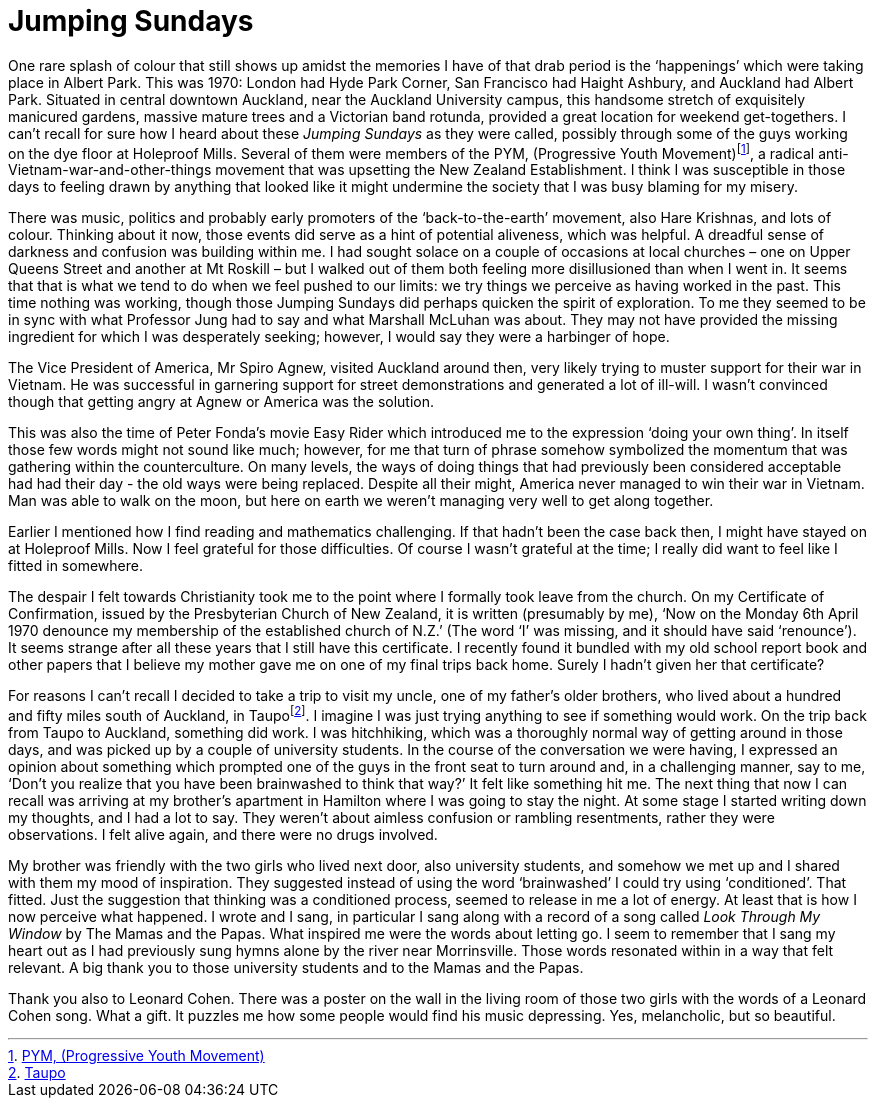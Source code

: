 = Jumping Sundays

One rare splash of colour that still shows up amidst the memories I have
of that drab period is the ‘happenings’ which were taking place in
Albert Park. This was 1970: London had Hyde Park Corner, San Francisco
had Haight Ashbury, and Auckland had Albert Park. Situated in central
downtown Auckland, near the Auckland
University campus, this handsome stretch of exquisitely manicured
gardens, massive mature trees and a Victorian band rotunda, provided a
great location for weekend get-togethers. I can’t recall for sure how I heard
about these _Jumping Sundays_ as they were called, possibly through some
of the guys working on the dye floor at Holeproof Mills. Several of them
were members of the PYM, (Progressive Youth
Movement)footnote:[link:https://antivietnamwarprotest.weebly.com/the-pym.html[PYM, (Progressive Youth Movement)]], a radical
anti-Vietnam-war-and-other-things movement that was upsetting the New
Zealand Establishment. I think I was susceptible in those days to
feeling drawn by anything that looked like it might undermine the
society that I was busy blaming for my misery.

There was music, politics and probably early promoters of the
‘back-to-the-earth’ movement, also Hare Krishnas, and lots of colour.
Thinking about it now, those events did serve as a hint of potential
aliveness, which was helpful. A dreadful sense of darkness and confusion
was building within me. I had sought solace on a couple of occasions at
local churches – one on Upper Queens Street and another at Mt Roskill –
but I walked out of them both feeling more disillusioned than when I
went in. It seems that that is what we tend to do when we feel pushed to
our limits: we try things we perceive as having worked in the past. This
time nothing was working, though those Jumping Sundays did perhaps
quicken the spirit of exploration. To me they seemed to be in sync with
what Professor Jung had to say and what Marshall McLuhan was about. They
may not have provided the missing ingredient for which I was desperately
seeking; however, I would say they were a harbinger of hope.

The Vice President of America, Mr Spiro Agnew, visited Auckland around
then, very likely trying to muster support for their war in Vietnam. He
was successful in garnering support for street demonstrations and
generated a lot of ill-will. I wasn’t convinced though that getting
angry at Agnew or America was the solution.

This was also the time of Peter Fonda’s movie Easy Rider which
introduced me to the expression ‘doing your own thing’. In itself those
few words might not sound like much; however, for me that turn of phrase
somehow symbolized the momentum that was gathering within the
counterculture. On many levels, the ways of doing things that had
previously been considered acceptable had had their day - the old ways were being replaced. Despite all their
might, America never managed to win their war in Vietnam. Man was able
to walk on the moon, but here on earth we weren’t managing very well to
get along together.

Earlier I mentioned how I find reading and mathematics challenging. If
that hadn’t been the case back then, I might have stayed on at Holeproof
Mills. Now I feel grateful for those difficulties. Of course I wasn’t
grateful at the time; I really did want to feel like I fitted in
somewhere.

The despair I felt towards Christianity took me to the point where I
formally took leave from the church. On my Certificate of Confirmation,
issued by the Presbyterian Church of New Zealand, it is written
(presumably by me), ‘Now on the Monday 6th April 1970 denounce my
membership of the established church of N.Z.’ (The word ‘I’ was missing,
and it should have said ‘renounce’). It seems strange after all these
years that I still have this certificate. I recently found it bundled
with my old school report book and other papers that I believe my mother
gave me on one of my final trips back home. Surely I hadn’t given her
that certificate?

For reasons I can’t recall I decided to take a trip to visit my uncle,
one of my father’s older brothers, who lived about a hundred and fifty
miles south of Auckland, in Taupofootnote:[link:https://www.newzealand.com/uk/taupo/[Taupo]]. I imagine
I was just trying anything to see if something would work. On the trip
back from Taupo to Auckland, something did work. I was hitchhiking,
which was a thoroughly normal way of getting around in those days, and
was picked up by a couple of university students. In the course of the
conversation we were having, I expressed an opinion about something
which prompted one of the guys in the front seat to turn around and, in
a challenging manner, say to me, ‘Don’t you realize that you have been
brainwashed to think that way?’ It felt like something hit me. The next
thing that now I can recall was arriving at my brother’s apartment in
Hamilton where I was going to stay the night. At some stage I started
writing down my thoughts, and I had a lot to say. They weren’t about
aimless confusion or rambling resentments, rather they were
observations. I felt alive again, and there were no drugs involved.

My brother was friendly with the two girls who lived next door, also
university students, and somehow we met up and I shared with them my
mood of inspiration. They suggested instead of using the word
‘brainwashed’ I could try using ‘conditioned’. That fitted. Just the
suggestion that thinking was a conditioned process, seemed to release in
me a lot of energy. At least that is how I now perceive what happened. I
wrote and I sang, in particular I sang along with a record of a song
called _Look Through My Window_ by The Mamas and the Papas. What
inspired me were the words about letting go. I seem to remember that I
sang my heart out as I had previously sung hymns alone by the river near
Morrinsville. Those words resonated within in a way that felt relevant.
A big thank you to those university students and to the Mamas and the
Papas.

Thank you also to Leonard Cohen. There was a poster on the wall in the
living room of those two girls with the words of a Leonard Cohen song.
What a gift. It puzzles me how some people would find his music
depressing. Yes, melancholic, but so beautiful.
